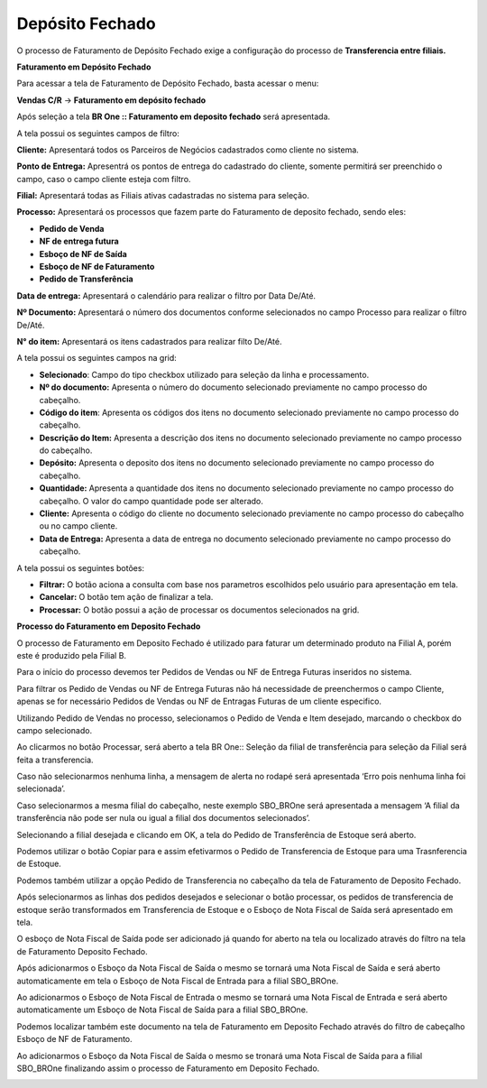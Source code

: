 ﻿Depósito Fechado
~~~~~~~~~~~~~~~~~~~~

O processo de Faturamento de Depósito Fechado exige a configuração do processo de **Transferencia entre filiais.**

**Faturamento em Depósito Fechado**

Para acessar a tela de Faturamento de Depósito Fechado, basta acessar o menu:

**Vendas C/R** -> **Faturamento em depósito fechado**
 
.. image:: /_static/BR\ One\ Produção/Processo/DepositoFechado/img1.png
   :scale: 80%

Após seleção a tela **BR One :: Faturamento em deposito fechado** será apresentada.
 
.. image:: /_static/BR\ One\ Produção/Processo/DepositoFechado/img2.png
   :scale: 80%

.. image:: /_static/BR\ One\ Produção/Processo/DepositoFechado/img3.png
   :scale: 80%

A tela possui os seguintes campos de filtro:
 
**Cliente:** Apresentará todos os Parceiros de Negócios cadastrados como cliente no sistema.

**Ponto de Entrega:** Apresentrá os pontos de entrega do cadastrado do cliente, somente permitirá ser preenchido o campo, caso o campo cliente esteja com filtro.

**Filial:** Apresentará todas as Filiais ativas cadastradas no sistema para seleção.

**Processo:** Apresentará os processos que fazem parte do Faturamento de deposito fechado, sendo eles:

-  **Pedido de Venda**

-  **NF de entrega futura**

-  **Esboço de NF de Saída**

-  **Esboço de NF de Faturamento**

-  **Pedido de Transferência**

**Data de entrega:** Apresentará o calendário para realizar o filtro por Data De/Até.

**Nº Documento:** Apresentará o número dos documentos conforme selecionados no campo Processo para realizar o filtro De/Até.

**N° do item:** Apresentará os itens cadastrados para realizar filto De/Até.

A tela possui os seguintes campos na grid:
 
-  **Selecionado**:  Campo do tipo checkbox utilizado para seleção da linha e processamento.

-  **Nº do documento:** Apresenta o número do documento selecionado previamente no campo processo do cabeçalho.

-  **Código do item**: Apresenta os códigos dos itens no documento selecionado previamente no campo processo do cabeçalho.

-  **Descrição do Item:** Apresenta a descrição dos itens no documento selecionado previamente no campo processo do cabeçalho.

-  **Depósito:** Apresenta o deposito dos itens no documento selecionado previamente no campo processo do cabeçalho.

-  **Quantidade:** Apresenta a quantidade dos itens no documento selecionado previamente no campo processo do cabeçalho. O valor do campo quantidade pode ser alterado.

-  **Cliente:** Apresenta o código do cliente no documento selecionado previamente no campo processo do cabeçalho ou no campo cliente.

-  **Data de Entrega:** Apresenta a data de entrega no documento selecionado previamente no campo processo do cabeçalho.

A tela possui os seguintes botões:
 
-  **Filtrar:** O botão aciona a consulta com base nos parametros escolhidos pelo usuário para apresentação em tela.

-  **Cancelar:** O botão tem ação de finalizar a tela.

-  **Processar:** O botão possui a ação de processar os documentos selecionados na grid.

**Processo do Faturamento em Deposito Fechado**
 
O processo de Faturamento em Deposito Fechado é utilizado para faturar um determinado produto na Filial A, porém este é produzido pela Filial B.
 
Para o início do processo devemos ter Pedidos de Vendas ou NF de Entrega Futuras inseridos no sistema.
 
Para filtrar os Pedido de Vendas ou NF de Entrega Futuras não há necessidade de preenchermos o campo Cliente, apenas se for necessário Pedidos de Vendas ou NF de Entragas Futuras de um cliente especifico.
 
.. image:: /_static/BR\ One\ Produção/Processo/DepositoFechado/img4.png
   :scale: 80%

.. image:: /_static/BR\ One\ Produção/Processo/DepositoFechado/img5.png
   :scale: 80%

Utilizando Pedido de Vendas no processo, selecionamos o Pedido de Venda e Item desejado, marcando o checkbox do campo selecionado.
 
.. image:: /_static/BR\ One\ Produção/Processo/DepositoFechado/img6.png
   :scale: 80%

Ao clicarmos no botão Processar, será aberto a tela BR One:: Seleção da filial de transferência para seleção da Filial será feita a transferencia.
 
.. image:: /_static/BR\ One\ Produção/Processo/DepositoFechado/img7.png
   :scale: 80%

Caso não selecionarmos nenhuma linha, a mensagem de alerta no rodapé será apresentada ‘Erro pois nenhuma linha foi selecionada’.
 
.. image:: /_static/BR\ One\ Produção/Processo/DepositoFechado/img8.png
   :scale: 80%

Caso selecionarmos a mesma filial do cabeçalho, neste exemplo SBO\_BROne será apresentada a mensagem ‘A filial da transferência não pode ser nula ou igual a filial dos documentos selecionados’.
 
.. image:: /_static/BR\ One\ Produção/Processo/DepositoFechado/img9.png
   :scale: 80%

.. image:: /_static/BR\ One\ Produção/Processo/DepositoFechado/img10.png
   :scale: 80%

Selecionando a filial desejada e clicando em OK, a tela do Pedido de Transferência de Estoque será aberto.
 
.. image:: /_static/BR\ One\ Produção/Processo/DepositoFechado/img11.png
   :scale: 80%

.. image:: /_static/BR\ One\ Produção/Processo/DepositoFechado/img12.png
   :scale: 80%

Podemos utilizar o botão Copiar para e assim efetivarmos o Pedido de Transferencia de Estoque para uma Trasnferencia de Estoque.
 
.. image:: /_static/BR\ One\ Produção/Processo/DepositoFechado/img13.png
   :scale: 80%

Podemos também utilizar a opção Pedido de Transferencia no cabeçalho da tela de Faturamento de Deposito Fechado.
 
.. image:: /_static/BR\ One\ Produção/Processo/DepositoFechado/img14.png
   :scale: 80%

Após selecionarmos as linhas dos pedidos desejados e selecionar o botão processar, os pedidos de transferencia de estoque serão transformados em Transferencia de Estoque e o Esboço de Nota Fiscal de Saída será apresentado em tela.
 
.. image:: /_static/BR\ One\ Produção/Processo/DepositoFechado/img15.png
   :scale: 80%

O esboço de Nota Fiscal de Saída pode ser adicionado já quando for aberto na tela ou localizado através do filtro na tela de Faturamento Deposito Fechado.
 
.. image:: /_static/BR\ One\ Produção/Processo/DepositoFechado/img16.png
   :scale: 80%

.. image:: /_static/BR\ One\ Produção/Processo/DepositoFechado/img16_1.png
   :scale: 80%

Após adicionarmos o Esboço da Nota Fiscal de Saída o mesmo se tornará uma Nota Fiscal de Saída e será aberto automaticamente em tela o Esboço de Nota Fiscal de Entrada para a filial SBO\_BROne.
 
.. image:: /_static/BR\ One\ Produção/Processo/DepositoFechado/img17.png
   :scale: 80%

.. image:: /_static/BR\ One\ Produção/Processo/DepositoFechado/img17_1.png
   :scale: 80%

Ao adicionarmos o Esboço de Nota Fiscal de Entrada o mesmo se tornará uma Nota Fiscal de Entrada e será aberto automaticamente um Esboço de Nota Fiscal de Saída para a filial SBO\_BROne.

.. image:: /_static/BR\ One\ Produção/Processo/DepositoFechado/img18.png
   :scale: 80%

.. image:: /_static/BR\ One\ Produção/Processo/DepositoFechado/img18_1.png
   :scale: 80%

Podemos localizar também este documento na tela de Faturamento em Deposito Fechado através do filtro de cabeçalho Esboço de NF de Faturamento.
 
.. image:: /_static/BR\ One\ Produção/Processo/DepositoFechado/img19.png
   :scale: 80%

.. image:: /_static/BR\ One\ Produção/Processo/DepositoFechado/img19_1.png
   :scale: 80%

Ao adicionarmos o Esboço da Nota Fiscal de Saída o mesmo se tronará uma Nota Fiscal de Saída para a filial SBO\_BROne finalizando assim o processo de Faturamento em Deposito Fechado.

.. image:: /_static/BR\ One\ Produção/Processo/DepositoFechado/img20.png
   :scale: 80%

